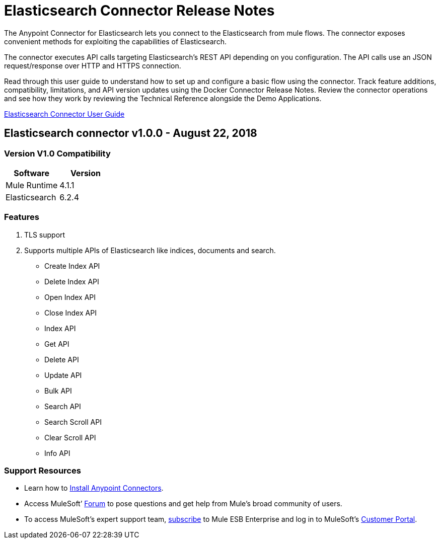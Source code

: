 
= Elasticsearch Connector Release Notes

:keywords: add_keywords_separated_by_commas




The Anypoint Connector for Elasticsearch lets you connect to the Elasticsearch from mule flows. The connector exposes convenient methods for exploiting the capabilities of Elasticsearch.

The connector executes API calls targeting Elasticsearch’s REST API depending on you configuration. The API calls use an JSON request/response over HTTP and HTTPS connection. 

Read through this user guide to understand how to set up and configure a basic flow using the connector. Track feature additions, compatibility, limitations, and API version updates using the Docker Connector Release Notes. Review the connector operations and see how they work by reviewing the Technical Reference alongside the Demo Applications.

link:elasticsearch-connector-user-manual.adoc[Elasticsearch Connector User Guide]


== Elasticsearch connector v1.0.0 - August 22, 2018

=== Version V1.0 Compatibility

[width="100%", cols=",", options="header"]
|===
|Software |Version
|Mule Runtime | 4.1.1 
|Elasticsearch| 6.2.4
|===

=== Features

. TLS support 
. Supports multiple APIs of Elasticsearch like indices, documents and search.
** Create Index API
** Delete Index API
** Open Index API
** Close Index API
** Index API
** Get API
** Delete API
** Update API
** Bulk API
** Search API
** Search Scroll API
** Clear Scroll API
** Info API



=== Support Resources

* Learn how to link:https://docs.mulesoft.com/anypoint-studio/v/7.1/add-modules-in-studio-to[Install Anypoint Connectors].
* Access MuleSoft’ link:http://forum.mulesoft.org/mulesoft[Forum] to pose questions and get help from Mule’s broad community of users.
* To access MuleSoft’s expert support team, link:http://www.mulesoft.com/mule-esb-subscription[subscribe] to Mule ESB Enterprise and log in to MuleSoft’s link:http://www.mulesoft.com/support-login[Customer Portal].
